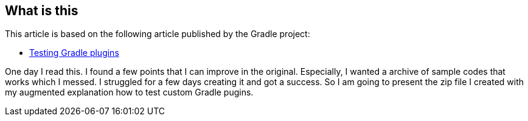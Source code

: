 
== What is this

This article is based on the following article published by the Gradle project:

- link:https://docs.gradle.org/current/userguide/testing_gradle_plugins.html[Testing Gradle plugins]

One day I read this. I found a few points that I can improve in the original. Especially, I wanted a archive of sample codes that works which I messed. I struggled for a few days creating it and got a success. So I am going to present the zip file I created with my augmented explanation how to test custom Gradle pugins.